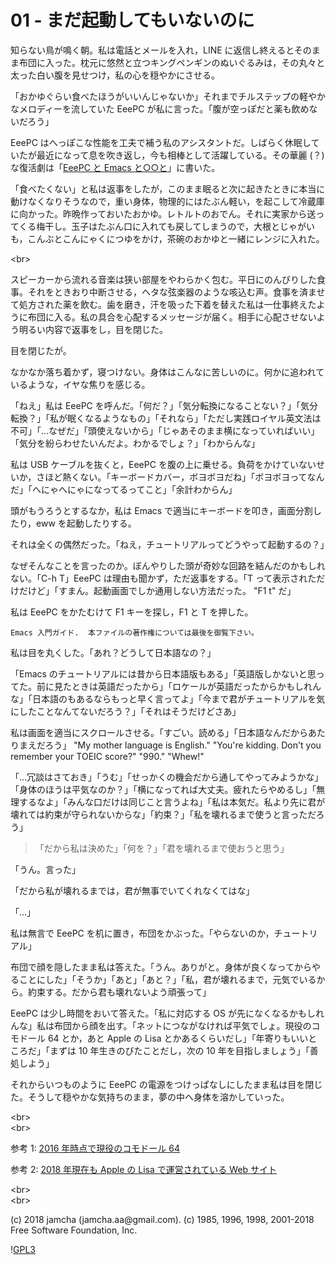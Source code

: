 #+OPTIONS: toc:nil
#+OPTIONS: \n:t
#+OPTIONS: ^:{}

* 01 - まだ起動してもいないのに

  知らない鳥が鳴く朝。私は電話とメールを入れ，LINE に返信し終えるとそのまま布団に入った。枕元に悠然と立つキングペンギンのぬいぐるみは，その丸々と太った白い腹を見せつけ，私の心を穏やかにさせる。

  「おかゆぐらい食べたほうがいいんじゃないか」それまでチルステップの軽やかなメロディーを流していた EeePC が私に言った。「腹が空っぽだと薬も飲めないだろう」

  EeePC はへっぽこな性能を工夫で補う私のアシスタントだ。しばらく休眠していたが最近になって息を吹き返し，今も相棒として活躍している。その華麗 (？) な復活劇は「[[https://jamcha-aa.github.io/EeePC/][EeePC と Emacs と○○と]]」に書いた。

  「食べたくない」と私は返事をしたが，このまま眠ると次に起きたときに本当に動けなくなりそうなので，重い身体，物理的にはたぶん軽い，を起こして冷蔵庫に向かった。昨晩作っておいたおかゆ。レトルトのおでん。それに実家から送ってくる梅干し。玉子はたぶん口に入れても戻してしまうので，大根とじゃがいも，こんぶとこんにゃくにつゆをかけ，茶碗のおかゆと一緒にレンジに入れた。

  <br>

  スピーカーから流れる音楽は狭い部屋をやわらかく包む。平日にのんびりした食事。それをときおり中断させる，ヘタな弦楽器のような咳込む声。食事を済ませて処方された薬を飲む。歯を磨き，汗を吸った下着を替えた私は一仕事終えたように布団に入る。私の具合を心配するメッセージが届く。相手に心配させないよう明るい内容で返事をし，目を閉じた。

  目を閉じたが。

  なかなか落ち着かず，寝つけない。身体はこんなに苦しいのに。何かに追われているような，イヤな焦りを感じる。

  「ねえ」私は EeePC を呼んだ。「何だ？」「気分転換になることない？」「気分転換？」「私が眠くなるようなもの」「それなら」「ただし実践ロイヤル英文法は不可」「…なぜだ」「頭使えないから」「じゃあそのまま横になっていればいい」「気分を紛らわせたいんだよ。わかるでしょ？」「わからんな」

  私は USB ケーブルを抜くと，EeePC を腹の上に乗せる。負荷をかけていないせいか，さほど熱くない。「キーボードカバー，ボヨボヨだね」「ボヨボヨってなんだ」「へにゃへにゃになってるってこと」「余計わからん」

  頭がもうろうとするなか，私は Emacs で適当にキーボードを叩き，画面分割したり，eww を起動したりする。

  それは全くの偶然だった。「ねえ，チュートリアルってどうやって起動するの？」

  なぜそんなことを言ったのか。ぼんやりした頭が奇妙な回路を結んだのかもしれない。「C-h T」EeePC は理由も聞かず，ただ返事をする。「T って表示されただけだけど」「すまん。起動画面でしか通用しない方法だった。 "F1 t" だ」

  私は EeePC をかたむけて F1 キーを探し，F1 と T を押した。

  #+BEGIN_SRC 
  Emacs 入門ガイド.  本ファイルの著作権については最後を御覧下さい。
  #+END_SRC

  私は目を丸くした。「あれ？どうして日本語なの？」

  「Emacs のチュートリアルには昔から日本語版もある」「英語版しかないと思ってた。前に見たときは英語だったから」「ロケールが英語だったからかもしれんな」「日本語のもあるならもっと早く言ってよ」「今まで君がチュートリアルを気にしたことなんてないだろう？」「それはそうだけどさあ」

  私は画面を適当にスクロールさせる。「すごい。読める」「日本語なんだからあたりまえだろう」 "My mother language is English." "You're kidding. Don't you remember your TOEIC score?" "990." "Whew!"

  「…冗談はさておき」「うむ」「せっかくの機会だから通してやってみようかな」「身体のほうは平気なのか？」「横になってれば大丈夫。疲れたらやめるし」「無理するなよ」「みんな口だけは同じこと言うよね」「私は本気だ。私より先に君が壊れては約束が守られないからな」「約束？」「私を壊れるまで使うと言っただろう」

  #+BEGIN_QUOTE
  「だから私は決めた」「何を？」「君を壊れるまで使おうと思う」
  #+END_QUOTE

  「うん。言った」

  「だから私が壊れるまでは，君が無事でいてくれなくてはな」

  「…」

  私は無言で EeePC を机に置き，布団をかぶった。「やらないのか，チュートリアル」

  布団で顔を隠したまま私は答えた。「うん。ありがと。身体が良くなってからやることにした」「そうか」「あと」「あと？」「私，君が壊れるまで，元気でいるから。約束する。だから君も壊れないよう頑張って」

  EeePC は少し時間をおいて答えた。「私に対応する OS が先になくなるかもしれんな」私は布団から顔を出す。「ネットにつながなければ平気でしょ。現役のコモドール 64 とか，あと Apple の Lisa とかあるくらいだし」「年寄りもいいところだ」「まずは 10 年生きのびたことだし，次の 10 年を目指しましょう」「善処しよう」

  それからいつものように EeePC の電源をつけっぱなしにしたまま私は目を閉じた。そうして穏やかな気持ちのまま，夢の中へ身体を溶かしていった。

  <br>
  <br>

  参考 1: [[https://sploid.gizmodo.com/this-old-ass-commodore-64-is-still-being-used-to-run-an-1787196319][2016 年時点で現役のコモドール 64]]

  参考 2: [[http://lisa2.com/][2018 年現在も Apple の Lisa で運営されている Web サイト]]

  <br>
  <br>

  (c) 2018 jamcha (jamcha.aa@gmail.com). (c) 1985, 1996, 1998, 2001-2018 Free Software Foundation, Inc.

  ![[https://www.gnu.org/graphics/gplv3-88x31.png][GPL3]]
